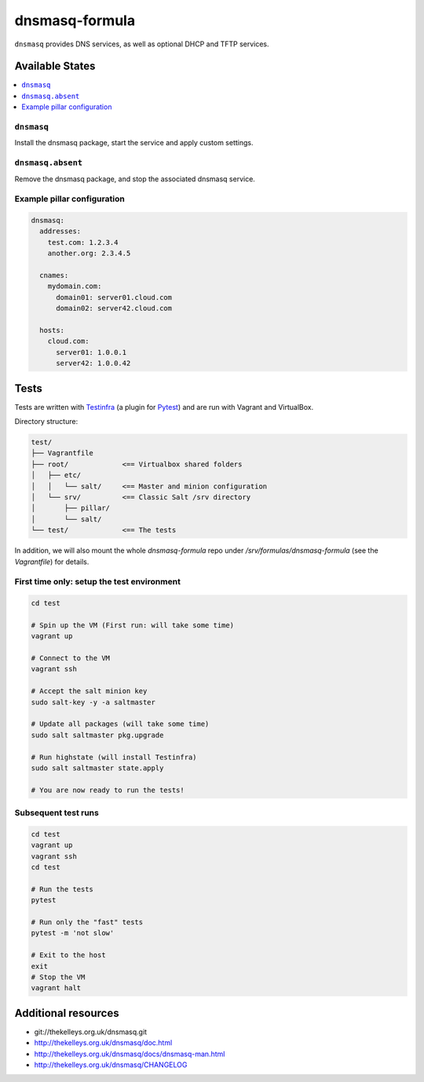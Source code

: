 ===============
dnsmasq-formula
===============

``dnsmasq`` provides DNS services, as well as optional DHCP and TFTP services.

Available States
================

.. contents::
    :local:

``dnsmasq``
-----------

Install the dnsmasq package, start the service and apply custom settings.


``dnsmasq.absent``
------------------

Remove the dnsmasq package, and stop the associated dnsmasq service.

Example pillar configuration
----------------------------

.. code-block:: yaml

  dnsmasq:
    addresses:
      test.com: 1.2.3.4
      another.org: 2.3.4.5

    cnames:
      mydomain.com:
        domain01: server01.cloud.com
        domain02: server42.cloud.com

    hosts:
      cloud.com:
        server01: 1.0.0.1
        server42: 1.0.0.42

Tests
=====

Tests are written with `Testinfra <http://testinfra.readthedocs.io/>`_ (a plugin for `Pytest <https://docs.pytest.org/>`_) and are run with Vagrant and VirtualBox.

Directory structure:

.. code-block::

  test/
  ├── Vagrantfile
  ├── root/             <== Virtualbox shared folders
  │   ├── etc/
  │   │   └── salt/     <== Master and minion configuration
  │   └── srv/          <== Classic Salt /srv directory
  │       ├── pillar/
  │       └── salt/
  └── test/             <== The tests

In addition, we will also mount the whole `dnsmasq-formula` repo under `/srv/formulas/dnsmasq-formula` (see the `Vagrantfile`) for details.

First time only: setup the test environment
-------------------------------------------

.. code-block:: shell

  cd test
  
  # Spin up the VM (First run: will take some time)
  vagrant up
  
  # Connect to the VM
  vagrant ssh
  
  # Accept the salt minion key
  sudo salt-key -y -a saltmaster
  
  # Update all packages (will take some time)
  sudo salt saltmaster pkg.upgrade
  
  # Run highstate (will install Testinfra)
  sudo salt saltmaster state.apply
  
  # You are now ready to run the tests!

Subsequent test runs
--------------------

.. code-block:: shell

  cd test
  vagrant up
  vagrant ssh
  cd test
  
  # Run the tests
  pytest
  
  # Run only the "fast" tests
  pytest -m 'not slow'

  # Exit to the host
  exit
  # Stop the VM
  vagrant halt


Additional resources
======================
* git://thekelleys.org.uk/dnsmasq.git
* http://thekelleys.org.uk/dnsmasq/doc.html
* http://thekelleys.org.uk/dnsmasq/docs/dnsmasq-man.html
* http://thekelleys.org.uk/dnsmasq/CHANGELOG
